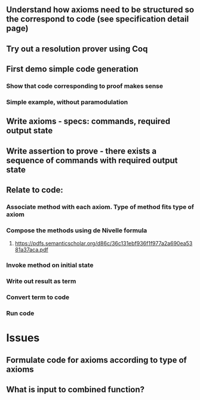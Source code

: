 #+STARTUP: showall
** Understand how axioms need to be structured so the correspond to code (see specification detail page)
** Try out a resolution prover using Coq
** First demo simple code generation
*** Show that code corresponding to proof makes sense
*** Simple example, without paramodulation
** Write axioms - specs: commands, required output state
** Write assertion to prove - there exists a sequence of commands with required output state
** Relate to code:
*** Associate method with each axiom. Type of method fits type of axiom
*** Compose the methods using de Nivelle formula
**** https://pdfs.semanticscholar.org/d86c/36c131ebf936f1f977a2a690ea5381a37aca.pdf
*** Invoke method on initial state
*** Write out result as term
*** Convert term to code
*** Run code

* Issues
** Formulate code for axioms according to type of axioms
** What is input to combined function?
